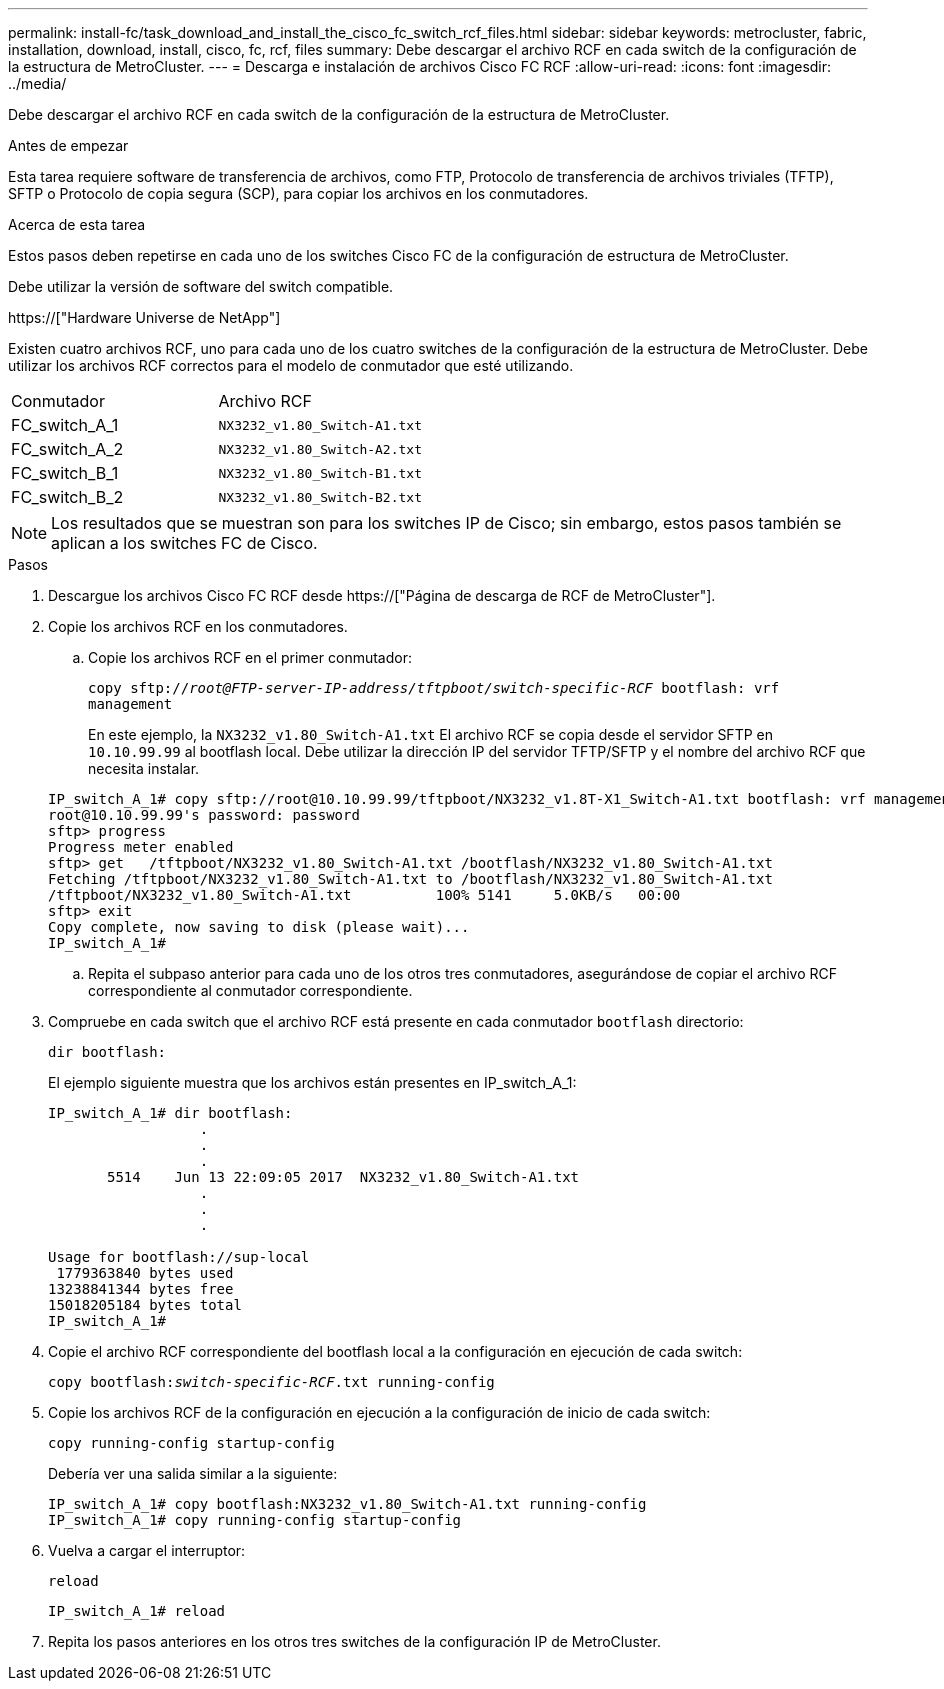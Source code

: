 ---
permalink: install-fc/task_download_and_install_the_cisco_fc_switch_rcf_files.html 
sidebar: sidebar 
keywords: metrocluster, fabric, installation, download, install, cisco, fc, rcf, files 
summary: Debe descargar el archivo RCF en cada switch de la configuración de la estructura de MetroCluster. 
---
= Descarga e instalación de archivos Cisco FC RCF
:allow-uri-read: 
:icons: font
:imagesdir: ../media/


[role="lead"]
Debe descargar el archivo RCF en cada switch de la configuración de la estructura de MetroCluster.

.Antes de empezar
Esta tarea requiere software de transferencia de archivos, como FTP, Protocolo de transferencia de archivos triviales (TFTP), SFTP o Protocolo de copia segura (SCP), para copiar los archivos en los conmutadores.

.Acerca de esta tarea
Estos pasos deben repetirse en cada uno de los switches Cisco FC de la configuración de estructura de MetroCluster.

Debe utilizar la versión de software del switch compatible.

https://["Hardware Universe de NetApp"]

Existen cuatro archivos RCF, uno para cada uno de los cuatro switches de la configuración de la estructura de MetroCluster. Debe utilizar los archivos RCF correctos para el modelo de conmutador que esté utilizando.

|===


| Conmutador | Archivo RCF 


 a| 
FC_switch_A_1
 a| 
`NX3232_v1.80_Switch-A1.txt`



 a| 
FC_switch_A_2
 a| 
`NX3232_v1.80_Switch-A2.txt`



 a| 
FC_switch_B_1
 a| 
`NX3232_v1.80_Switch-B1.txt`



 a| 
FC_switch_B_2
 a| 
`NX3232_v1.80_Switch-B2.txt`

|===

NOTE: Los resultados que se muestran son para los switches IP de Cisco; sin embargo, estos pasos también se aplican a los switches FC de Cisco.

.Pasos
. Descargue los archivos Cisco FC RCF desde https://["Página de descarga de RCF de MetroCluster"].
. Copie los archivos RCF en los conmutadores.
+
.. Copie los archivos RCF en el primer conmutador:
+
`copy sftp://__root@FTP-server-IP-address/tftpboot/switch-specific-RCF__ bootflash: vrf management`

+
En este ejemplo, la `NX3232_v1.80_Switch-A1.txt` El archivo RCF se copia desde el servidor SFTP en `10.10.99.99` al bootflash local. Debe utilizar la dirección IP del servidor TFTP/SFTP y el nombre del archivo RCF que necesita instalar.

+
[listing]
----
IP_switch_A_1# copy sftp://root@10.10.99.99/tftpboot/NX3232_v1.8T-X1_Switch-A1.txt bootflash: vrf management
root@10.10.99.99's password: password
sftp> progress
Progress meter enabled
sftp> get   /tftpboot/NX3232_v1.80_Switch-A1.txt /bootflash/NX3232_v1.80_Switch-A1.txt
Fetching /tftpboot/NX3232_v1.80_Switch-A1.txt to /bootflash/NX3232_v1.80_Switch-A1.txt
/tftpboot/NX3232_v1.80_Switch-A1.txt          100% 5141     5.0KB/s   00:00
sftp> exit
Copy complete, now saving to disk (please wait)...
IP_switch_A_1#
----
.. Repita el subpaso anterior para cada uno de los otros tres conmutadores, asegurándose de copiar el archivo RCF correspondiente al conmutador correspondiente.


. Compruebe en cada switch que el archivo RCF está presente en cada conmutador `bootflash` directorio:
+
`dir bootflash:`

+
El ejemplo siguiente muestra que los archivos están presentes en IP_switch_A_1:

+
[listing]
----
IP_switch_A_1# dir bootflash:
                  .
                  .
                  .
       5514    Jun 13 22:09:05 2017  NX3232_v1.80_Switch-A1.txt
                  .
                  .
                  .

Usage for bootflash://sup-local
 1779363840 bytes used
13238841344 bytes free
15018205184 bytes total
IP_switch_A_1#
----
. Copie el archivo RCF correspondiente del bootflash local a la configuración en ejecución de cada switch:
+
`copy bootflash:__switch-specific-RCF__.txt running-config`

. Copie los archivos RCF de la configuración en ejecución a la configuración de inicio de cada switch:
+
`copy running-config startup-config`

+
Debería ver una salida similar a la siguiente:

+
[listing]
----
IP_switch_A_1# copy bootflash:NX3232_v1.80_Switch-A1.txt running-config
IP_switch_A_1# copy running-config startup-config
----
. Vuelva a cargar el interruptor:
+
`reload`

+
[listing]
----
IP_switch_A_1# reload
----
. Repita los pasos anteriores en los otros tres switches de la configuración IP de MetroCluster.

